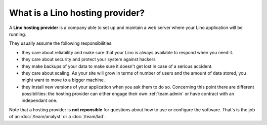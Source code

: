 ================================
What is a Lino hosting provider?
================================

A **Lino hosting provider** is a company able to set up and maintain a
web server where your Lino application will be running.

They usually assume the following responsibilities:

- they care about reliability and make sure that your Lino is always
  available to respond when you need it.
  
- they care about security and protect your system against hackers
  
- they make backups of your data to make sure it doesn't get lost in
  case of a serious accident.
  
- they care about scaling. As your site will grow in terms of number
  of users and the amount of data stored, you might want to move to a
  bigger machine.
  
- they install new versions of your application when you ask them to
  do so.  Concerning this point there are different possibilities: the
  hosting provider can either engage their own :ref:`team.admin` or
  have contract with an independant one.

Note that a hosting provider is **not reponsible** for questions about
how to use or configure the software. That's is the job of an
:doc:`/team/analyst` or a :doc:`/team/lad`.


